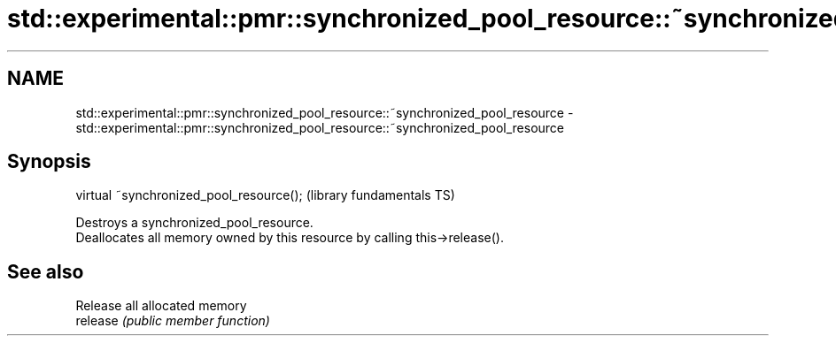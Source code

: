 .TH std::experimental::pmr::synchronized_pool_resource::~synchronized_pool_resource 3 "2020.03.24" "http://cppreference.com" "C++ Standard Libary"
.SH NAME
std::experimental::pmr::synchronized_pool_resource::~synchronized_pool_resource \- std::experimental::pmr::synchronized_pool_resource::~synchronized_pool_resource

.SH Synopsis

  virtual ~synchronized_pool_resource();  (library fundamentals TS)

  Destroys a synchronized_pool_resource.
  Deallocates all memory owned by this resource by calling this->release().

.SH See also


          Release all allocated memory
  release \fI(public member function)\fP




